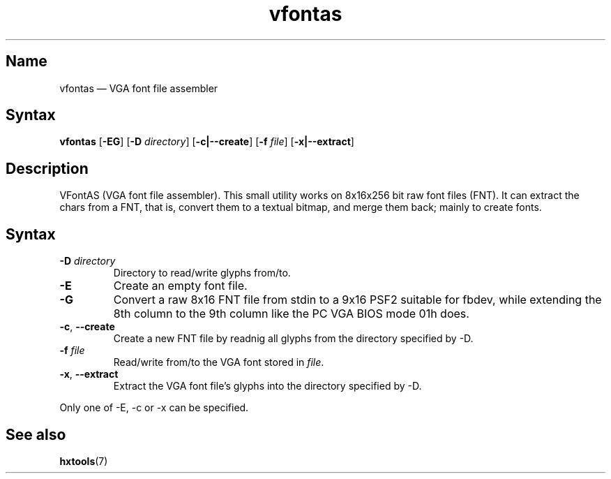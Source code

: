 .TH vfontas 1 "2003-03-08" "hxtools" "hxtools"
.SH Name
.PP
vfontas \(em VGA font file assembler
.SH Syntax
.PP
\fBvfontas\fP [\fB\-EG\fP] [\fB\-D\fP \fIdirectory\fP] [\fB\-c|\-\-create\fP]
[\fB\-f\fP \fIfile\fP] [\fB\-x|\-\-extract\fP]
.SH Description
.PP
VFontAS (VGA font file assembler). This small utility works on 8x16x256 bit
raw font files (FNT). It can extract the chars from a FNT, that is, convert
them to a textual bitmap, and merge them back; mainly to create fonts.
.SH Syntax
.TP
\fB\-D\fP \fIdirectory\fP
Directory to read/write glyphs from/to.
.TP
\fB\-E\fP
Create an empty font file.
.TP
\fB\-G\fP
Convert a raw 8x16 FNT file from stdin to a 9x16 PSF2 suitable for fbdev, while
extending the 8th column to the 9th column like the PC VGA BIOS mode 01h does.
.TP
\fB\-c\fP, \fB\-\-create\fP
Create a new FNT file by readnig all glyphs from the directory specified by
\-D.
.TP
\fB\-f\fP \fIfile\fP
Read/write from/to the VGA font stored in \fIfile\fP.
.TP
\fB\-x\fP, \fB\-\-extract\fP
Extract the VGA font file's glyphs into the directory specified by \-D.
.PP
Only one of \-E, \-c or \-x can be specified.
.SH See also
.PP
\fBhxtools\fP(7)
